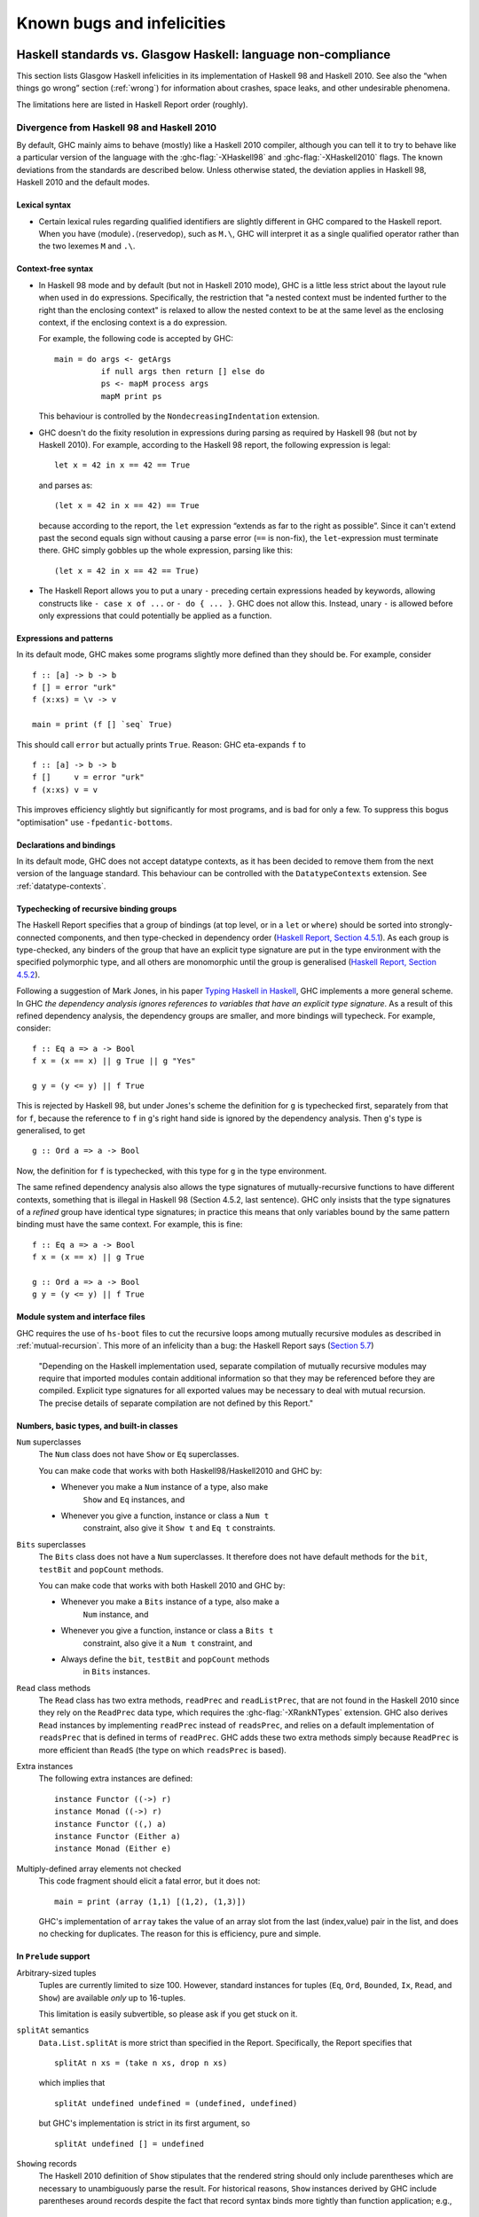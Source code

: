 .. _bugs-and-infelicities:

Known bugs and infelicities
===========================

.. _vs-Haskell-defn:

Haskell standards vs. Glasgow Haskell: language non-compliance
--------------------------------------------------------------

.. index::
   single: GHC vs the Haskell standards
   single: Haskell standards vs GHC

This section lists Glasgow Haskell infelicities in its implementation of
Haskell 98 and Haskell 2010. See also the “when things go wrong” section
(:ref:`wrong`) for information about crashes, space leaks, and other
undesirable phenomena.

The limitations here are listed in Haskell Report order (roughly).

.. _haskell-standards-divergence:

Divergence from Haskell 98 and Haskell 2010
~~~~~~~~~~~~~~~~~~~~~~~~~~~~~~~~~~~~~~~~~~~

By default, GHC mainly aims to behave (mostly) like a Haskell 2010
compiler, although you can tell it to try to behave like a particular
version of the language with the :ghc-flag:`-XHaskell98` and
:ghc-flag:`-XHaskell2010` flags. The known deviations from the standards are
described below. Unless otherwise stated, the deviation applies in Haskell 98,
Haskell 2010 and the default modes.

.. _infelicities-lexical:

Lexical syntax
^^^^^^^^^^^^^^

-  Certain lexical rules regarding qualified identifiers are slightly
   different in GHC compared to the Haskell report. When you have
   ⟨module⟩\ ``.``\ ⟨reservedop⟩, such as ``M.\``, GHC will interpret it
   as a single qualified operator rather than the two lexemes ``M`` and
   ``.\``.

.. _infelicities-syntax:

Context-free syntax
^^^^^^^^^^^^^^^^^^^

-  In Haskell 98 mode and by default (but not in Haskell 2010 mode), GHC
   is a little less strict about the layout rule when used in ``do``
   expressions. Specifically, the restriction that "a nested context
   must be indented further to the right than the enclosing context" is
   relaxed to allow the nested context to be at the same level as the
   enclosing context, if the enclosing context is a ``do`` expression.

   For example, the following code is accepted by GHC: ::

       main = do args <- getArgs
                 if null args then return [] else do
                 ps <- mapM process args
                 mapM print ps

   This behaviour is controlled by the ``NondecreasingIndentation``
   extension.

-  GHC doesn't do the fixity resolution in expressions during parsing as
   required by Haskell 98 (but not by Haskell 2010). For example,
   according to the Haskell 98 report, the following expression is
   legal: ::

           let x = 42 in x == 42 == True

   and parses as: ::

           (let x = 42 in x == 42) == True

   because according to the report, the ``let`` expression “extends as
   far to the right as possible”. Since it can't extend past the second
   equals sign without causing a parse error (``==`` is non-fix), the
   ``let``\-expression must terminate there. GHC simply gobbles up the
   whole expression, parsing like this: ::

           (let x = 42 in x == 42 == True)

-  The Haskell Report allows you to put a unary ``-`` preceding certain
   expressions headed by keywords, allowing constructs like ``- case x of ...``
   or ``- do { ... }``. GHC does not allow this. Instead, unary ``-`` is allowed
   before only expressions that could potentially be applied as a function.


.. _infelicities-exprs-pats:

Expressions and patterns
^^^^^^^^^^^^^^^^^^^^^^^^

In its default mode, GHC makes some programs slightly more defined than
they should be. For example, consider ::

    f :: [a] -> b -> b
    f [] = error "urk"
    f (x:xs) = \v -> v

    main = print (f [] `seq` True)

This should call ``error`` but actually prints ``True``. Reason: GHC
eta-expands ``f`` to

::

    f :: [a] -> b -> b
    f []     v = error "urk"
    f (x:xs) v = v

This improves efficiency slightly but significantly for most programs,
and is bad for only a few. To suppress this bogus "optimisation" use
``-fpedantic-bottoms``.

.. _infelicities-decls:

Declarations and bindings
^^^^^^^^^^^^^^^^^^^^^^^^^

In its default mode, GHC does not accept datatype contexts, as it has
been decided to remove them from the next version of the language
standard. This behaviour can be controlled with the ``DatatypeContexts``
extension. See :ref:`datatype-contexts`.

.. _infelicities-recursive-groups:

Typechecking of recursive binding groups
^^^^^^^^^^^^^^^^^^^^^^^^^^^^^^^^^^^^^^^^

The Haskell Report specifies that a group of bindings (at top level, or
in a ``let`` or ``where``) should be sorted into strongly-connected
components, and then type-checked in dependency order
(`Haskell Report, Section
4.5.1 <http://www.haskell.org/onlinereport/decls.html#sect4.5.1>`__). As
each group is type-checked, any binders of the group that have an
explicit type signature are put in the type environment with the
specified polymorphic type, and all others are monomorphic until the
group is generalised (`Haskell Report, Section
4.5.2 <http://www.haskell.org/onlinereport/decls.html#sect4.5.2>`__).

Following a suggestion of Mark Jones, in his paper `Typing Haskell in
Haskell <http://citeseer.ist.psu.edu/424440.html>`__, GHC implements a
more general scheme. In GHC *the dependency analysis ignores references to
variables that have an explicit type signature*. As a result of this refined
dependency analysis, the dependency groups are smaller, and more bindings will
typecheck. For example, consider: ::

      f :: Eq a => a -> Bool
      f x = (x == x) || g True || g "Yes"

      g y = (y <= y) || f True

This is rejected by Haskell 98, but under Jones's scheme the definition
for ``g`` is typechecked first, separately from that for ``f``, because
the reference to ``f`` in ``g``\'s right hand side is ignored by the
dependency analysis. Then ``g``\'s type is generalised, to get ::

      g :: Ord a => a -> Bool

Now, the definition for ``f`` is typechecked, with this type for ``g``
in the type environment.

The same refined dependency analysis also allows the type signatures of
mutually-recursive functions to have different contexts, something that is
illegal in Haskell 98 (Section 4.5.2, last sentence). GHC only insists that the
type signatures of a *refined* group have identical type signatures; in practice
this means that only variables bound by the same pattern binding must have the
same context. For example, this is fine: ::

      f :: Eq a => a -> Bool
      f x = (x == x) || g True

      g :: Ord a => a -> Bool
      g y = (y <= y) || f True

.. _infelicities-Modules:

Module system and interface files
^^^^^^^^^^^^^^^^^^^^^^^^^^^^^^^^^

GHC requires the use of ``hs-boot`` files to cut the recursive loops
among mutually recursive modules as described in
:ref:`mutual-recursion`. This more of an infelicity than a bug: the
Haskell Report says (`Section
5.7 <http://haskell.org/onlinereport/modules.html#sect5.7>`__)

    "Depending on the Haskell implementation used, separate compilation of
    mutually recursive modules may require that imported modules contain
    additional information so that they may be referenced before they are
    compiled. Explicit type signatures for all exported values may be
    necessary to deal with mutual recursion. The precise details of separate
    compilation are not defined by this Report."

.. _infelicities-numbers:

Numbers, basic types, and built-in classes
^^^^^^^^^^^^^^^^^^^^^^^^^^^^^^^^^^^^^^^^^^

``Num`` superclasses
    The ``Num`` class does not have ``Show`` or ``Eq`` superclasses.


    You can make code that works with both Haskell98/Haskell2010 and GHC
    by:

    -  Whenever you make a ``Num`` instance of a type, also make
        ``Show`` and ``Eq`` instances, and

    -  Whenever you give a function, instance or class a ``Num t``
        constraint, also give it ``Show t`` and ``Eq t`` constraints.

``Bits`` superclasses
    The ``Bits`` class does not have a ``Num`` superclasses. It
    therefore does not have default methods for the ``bit``, ``testBit``
    and ``popCount`` methods.

    You can make code that works with both Haskell 2010 and GHC by:

    -  Whenever you make a ``Bits`` instance of a type, also make a
        ``Num`` instance, and

    -  Whenever you give a function, instance or class a ``Bits t``
        constraint, also give it a ``Num t`` constraint, and

    -  Always define the ``bit``, ``testBit`` and ``popCount`` methods
        in ``Bits`` instances.

``Read`` class methods
    The ``Read`` class has two extra methods, ``readPrec`` and
    ``readListPrec``, that are not found in the Haskell 2010 since they rely
    on the ``ReadPrec`` data type, which requires the :ghc-flag:`-XRankNTypes`
    extension. GHC also derives ``Read`` instances by implementing ``readPrec``
    instead of ``readsPrec``, and relies on a default implementation of
    ``readsPrec`` that is defined in terms of ``readPrec``. GHC adds these two
    extra methods simply because ``ReadPrec`` is more efficient than ``ReadS``
    (the type on which ``readsPrec`` is based).

Extra instances
    The following extra instances are defined: ::

        instance Functor ((->) r)
        instance Monad ((->) r)
        instance Functor ((,) a)
        instance Functor (Either a)
        instance Monad (Either e)

Multiply-defined array elements not checked
    This code fragment should elicit a fatal error, but it does not: ::

        main = print (array (1,1) [(1,2), (1,3)])

    GHC's implementation of ``array`` takes the value of an array slot
    from the last (index,value) pair in the list, and does no checking
    for duplicates. The reason for this is efficiency, pure and simple.

.. _infelicities-Prelude:

In ``Prelude`` support
^^^^^^^^^^^^^^^^^^^^^^

Arbitrary-sized tuples
    Tuples are currently limited to size 100. However, standard
    instances for tuples (``Eq``, ``Ord``, ``Bounded``, ``Ix``, ``Read``,
    and ``Show``) are available *only* up to 16-tuples.

    This limitation is easily subvertible, so please ask if you get
    stuck on it.

``splitAt`` semantics
    ``Data.List.splitAt`` is more strict than specified in the Report.
    Specifically, the Report specifies that ::

       splitAt n xs = (take n xs, drop n xs)

    which implies that ::

       splitAt undefined undefined = (undefined, undefined)

    but GHC's implementation is strict in its first argument, so ::

       splitAt undefined [] = undefined

``Show``\ ing records
    The Haskell 2010 definition of ``Show`` stipulates that the rendered
    string should only include parentheses which are necessary to unambiguously
    parse the result. For historical reasons, ``Show`` instances derived by GHC
    include parentheses around records despite the fact that record syntax
    binds more tightly than function application; e.g., ::

        data Hello = Hello { aField :: Int } deriving (Show)

        -- GHC produces...
        show (Just (Hello {aField=42})) == "Just (Hello {aField=42})"

        -- whereas Haskell 2010 calls for...
        show (Just (Hello {aField=42})) == "Just Hello {aField=42}"

``Read``\ ing integers
    GHC's implementation of the ``Read`` class for integral types
    accepts hexadecimal and octal literals (the code in the Haskell 98
    report doesn't). So, for example, ::

        read "0xf00" :: Int

    works in GHC.

    A possible reason for this is that ``readLitChar`` accepts hex and
    octal escapes, so it seems inconsistent not to do so for integers
    too.

``isAlpha``
    The Haskell 98 definition of ``isAlpha`` is: ::

        isAlpha c = isUpper c || isLower c

    GHC's implementation diverges from the Haskell 98 definition in the
    sense that Unicode alphabetic characters which are neither upper nor
    lower case will still be identified as alphabetic by ``isAlpha``.

``hGetContents``
    Lazy I/O throws an exception if an error is encountered, in contrast
    to the Haskell 98 spec which requires that errors are discarded (see
    Section 21.2.2 of the Haskell 98 report). The exception thrown is
    the usual IO exception that would be thrown if the failing IO
    operation was performed in the IO monad, and can be caught by
    ``System.IO.Error.catch`` or ``Control.Exception.catch``.

.. _infelicities-ffi:

The Foreign Function Interface
^^^^^^^^^^^^^^^^^^^^^^^^^^^^^^

``hs_init()``, ``hs_exit()``
    The FFI spec requires the implementation to support re-initialising
    itself after being shut down with ``hs_exit()``, but GHC does not
    currently support that.

    .. index::
        single: hs_init
        single: hs_exit

.. _haskell-98-2010-undefined:

GHC's interpretation of undefined behaviour in Haskell 98 and Haskell 2010
~~~~~~~~~~~~~~~~~~~~~~~~~~~~~~~~~~~~~~~~~~~~~~~~~~~~~~~~~~~~~~~~~~~~~~~~~~

This section documents GHC's take on various issues that are left
undefined or implementation specific in Haskell 98.

``Char``
    .. index::
       single: Char; size of

    Following the ISO-10646 standard, ``maxBound :: Char`` in GHC is
    ``0x10FFFF``.

``Int``
    .. index::
       single: Int; size of
       single: fromInteger function
       single: fromIntegral function

    In GHC the ``Int`` type follows the size of an address on the host
    architecture; in other words it holds 32 bits on a 32-bit machine,
    and 64-bits on a 64-bit machine.

    Arithmetic on ``Int`` is unchecked for overflowoverflow\ ``Int``, so
    all operations on ``Int`` happen modulo 2\ :sup:`⟨n⟩` where ⟨n⟩ is
    the size in bits of the ``Int`` type.

    The ``fromInteger`` (and hence also ``fromIntegral``) is a special case when
    converting to ``Int``. The value of ``fromIntegral x :: Int`` is
    given by taking the lower ⟨n⟩ bits of ``(abs x)``, multiplied by the
    sign of ``x`` (in 2's complement ⟨n⟩-bit arithmetic). This behaviour
    was chosen so that for example writing ``0xffffffff :: Int``
    preserves the bit-pattern in the resulting ``Int``.

    Negative literals, such as ``-3``, are specified by (a careful
    reading of) the Haskell Report as meaning
    ``Prelude.negate (Prelude.fromInteger 3)``. So ``-2147483648`` means
    ``negate (fromInteger 2147483648)``. Since ``fromInteger`` takes the
    lower 32 bits of the representation,
    ``fromInteger (2147483648::Integer)``, computed at type ``Int`` is
    ``-2147483648::Int``. The ``negate`` operation then overflows, but
    it is unchecked, so ``negate (-2147483648::Int)`` is just
    ``-2147483648``. In short, one can write ``minBound::Int`` as a
    literal with the expected meaning (but that is not in general
    guaranteed).

    The ``fromIntegral`` function also preserves bit-patterns when
    converting between the sized integral types (``Int8``, ``Int16``,
    ``Int32``, ``Int64`` and the unsigned ``Word`` variants), see the
    modules ``Data.Int`` and ``Data.Word`` in the library documentation.

Unchecked floating-point arithmetic
    Operations on ``Float`` and ``Double`` numbers are *unchecked* for
    overflow, underflow, and other sad occurrences. (note, however, that
    some architectures trap floating-point overflow and
    loss-of-precision and report a floating-point exception, probably
    terminating the program)

    .. index::
        single: floating-point exceptions.

.. _bugs:

Known bugs or infelicities
--------------------------

The bug tracker lists bugs that have been reported in GHC but not yet
fixed: see the `GHC Trac <http://ghc.haskell.org/trac/ghc/>`__. In
addition to those, GHC also has the following known bugs or
infelicities. These bugs are more permanent; it is unlikely that any of
them will be fixed in the short term.

.. _bugs-ghc:

Bugs in GHC
~~~~~~~~~~~

-  GHC's runtime system implements cooperative multitasking, with
   context switching potentially occurring only when a program
   allocates. This means that programs that do not allocate may never
   context switch. This is especially true of programs using STM, which
   may deadlock after observing inconsistent state. See :ghc-ticket:`367`
   for further discussion.

   If you are hit by this, you may want to compile the affected module
   with :ghc-flag:`-fno-omit-yields <-fomit-yields>` (see :ref:`options-f`).
   This flag ensures that yield points are inserted at every function entrypoint
   (at the expense of a bit of performance).

-  GHC does not allow you to have a data type with a context that
   mentions type variables that are not data type parameters. For
   example:

   ::

         data C a b => T a = MkT a

   so that ``MkT``\'s type is

   ::

         MkT :: forall a b. C a b => a -> T a

   In principle, with a suitable class declaration with a functional
   dependency, it's possible that this type is not ambiguous; but GHC
   nevertheless rejects it. The type variables mentioned in the context
   of the data type declaration must be among the type parameters of the
   data type.

-  GHC's inliner can be persuaded into non-termination using the
   standard way to encode recursion via a data type:

   ::

         data U = MkU (U -> Bool)

         russel :: U -> Bool
         russel u@(MkU p) = not $ p u

         x :: Bool
         x = russel (MkU russel)

   The non-termination is reported like this:

   .. code-block:: none

       ghc: panic! (the 'impossible' happened)
         (GHC version 8.2.1 for x86_64-unknown-linux):
           Simplifier ticks exhausted
         When trying UnfoldingDone x_alB
         To increase the limit, use -fsimpl-tick-factor=N (default 100)

   with the panic being reported no matter how high a
   :ghc-flag:`-fsimpl-tick-factor` you supply.

   We have never found another class of programs, other than this
   contrived one, that makes GHC diverge, and fixing the problem would
   impose an extra overhead on every compilation. So the bug remains
   un-fixed. There is more background in `Secrets of the GHC
   inliner <http://research.microsoft.com/~simonpj/Papers/inlining/>`__.

-  On 32-bit x86 platforms when using the native code generator, the
   :ghc-flag:`-fexcess-precision` option is always on.
   This means that floating-point calculations are non-deterministic,
   because depending on how the program is compiled (optimisation
   settings, for example), certain calculations might be done at 80-bit
   precision instead of the intended 32-bit or 64-bit precision.
   Floating-point results may differ when optimisation is turned on. In
   the worst case, referential transparency is violated, because for
   example ``let x = E1 in E2`` can evaluate to a different value than
   ``E2[E1/x]``.

   .. index::
      single: -msse2 option

   One workaround is to use the :ghc-flag:`-msse2` option (see
   :ref:`options-platform`), which generates code to use the SSE2
   instruction set instead of the x87 instruction set. SSE2 code uses
   the correct precision for all floating-point operations, and so gives
   deterministic results. However, note that this only works with
   processors that support SSE2 (Intel Pentium 4 or AMD Athlon 64 and
   later), which is why the option is not enabled by default. The
   libraries that come with GHC are probably built without this option,
   unless you built GHC yourself.

-  The :ghc-flag:`state hack <-fstate-hack>` optimization can result in
   non-obvious changes in evaluation ordering which may hide exceptions, even
   with :ghc-flag:`-fpedantic-bottoms` (see, e.g., :ghc-ticket:`7411`). For
   instance, ::

     import Control.Exception
     import Control.DeepSeq
     main = do
         evaluate (('a' : undefined) `deepseq` return () :: IO ())
         putStrLn "Hello"

   Compiling this program with ``-O`` results in ``Hello`` to be printed,
   despite the fact that ``evaluate`` should have bottomed. Compiling
   with ``-O -fno-state-hack`` results in the exception one would expect.

-  Programs compiled with :ghc-flag:`-fdefer-type-errors` may fail a bit
   more eagerly than one might expect. For instance, ::

     {-# OPTIONS_GHC -fdefer-type-errors #-}
     main = do
       putStrLn "Hi there."
       putStrLn True

   Will emit no output, despite the fact that the ill-typed term appears
   after the well-typed ``putStrLn "Hi there."``. See :ghc-ticket:`11197`.

-  Despite appearances ``*`` and ``Constraint`` aren't really distinct kinds
   in the compiler's internal representation and can be unified producing
   unexpected results. See :ghc-ticket:`11715` for one example.

-  Because of a toolchain limitation we are unable to support full Unicode paths
   on Windows. On Windows we support up to Latin-1. See :ghc-ticket:`12971` for more.

.. _bugs-ghci:

Bugs in GHCi (the interactive GHC)
~~~~~~~~~~~~~~~~~~~~~~~~~~~~~~~~~~

-  GHCi does not respect the ``default`` declaration in the module whose
   scope you are in. Instead, for expressions typed at the command line,
   you always get the default default-type behaviour; that is,
   ``default(Int,Double)``.

   It would be better for GHCi to record what the default settings in
   each module are, and use those of the 'current' module (whatever that
   is).

-  On Windows, there's a GNU ld/BFD bug whereby it emits bogus PE object
   files that have more than 0xffff relocations. When GHCi tries to load
   a package affected by this bug, you get an error message of the form

   .. code-block:: none

       Loading package javavm ... linking ... WARNING: Overflown relocation field (# relocs found: 30765)

   The last time we looked, this bug still wasn't fixed in the BFD
   codebase, and there wasn't any noticeable interest in fixing it when
   we reported the bug back in 2001 or so.

   The workaround is to split up the .o files that make up your package
   into two or more .o's, along the lines of how the ``base`` package does
   it.
